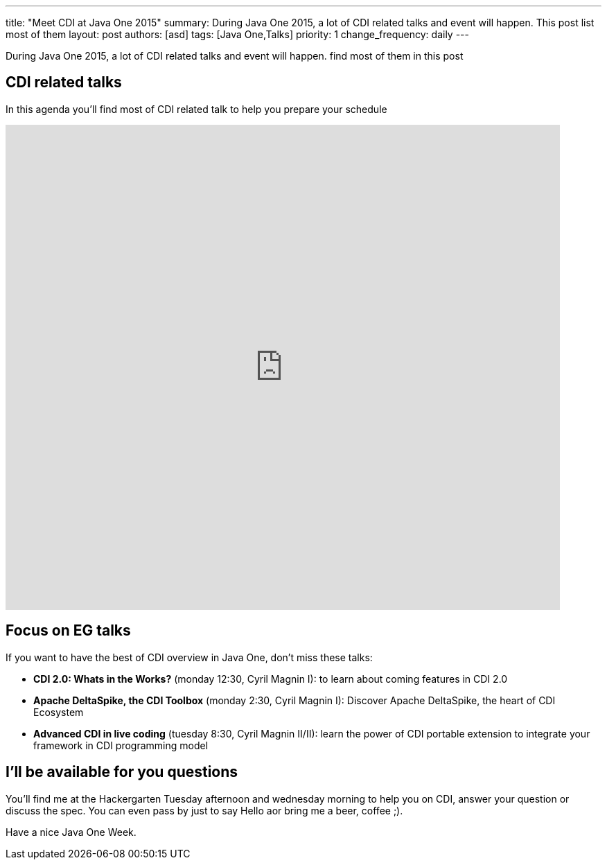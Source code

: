 ---
title: "Meet CDI at Java One 2015"
summary: During Java One 2015, a lot of CDI related talks and event will happen. This post list most of them
layout: post
authors: [asd]
tags: [Java One,Talks]
priority: 1
change_frequency: daily
---

During Java One 2015, a lot of CDI related talks and event will happen. find most of them in this post


== CDI related talks

In this agenda you'll find most of CDI related talk to help you prepare your schedule

++++
<iframe src="https://calendar.google.com/calendar/embed?title=CDI%20Talks%20in%20Java%20One%202015&amp;showNav=0&amp;showDate=0&amp;showPrint=0&amp;showCalendars=0&amp;mode=AGENDA&amp;height=600&amp;wkst=1&amp;hl=en&amp;bgcolor=%23FFFFFF&amp;src=sabot-durand.net_uq9ukhrb7o6mi5g6t3dlbbd8sc%40group.calendar.google.com&amp;color=%231B887A&amp;ctz=America%2FLos_Angeles&dates=20151025%2F20151030" style="border-width:0" width="800" height="700" frameborder="0" scrolling="no"></iframe>
++++

== Focus on EG talks

If you want to have the best of CDI overview in Java One, don't miss these talks:

* *CDI 2.0: Whats in the Works?* (monday 12:30, Cyril Magnin I): to learn about coming features in CDI 2.0
* *Apache DeltaSpike, the CDI Toolbox* (monday 2:30, Cyril Magnin I): Discover Apache DeltaSpike, the heart of CDI Ecosystem
* *Advanced CDI in live coding* (tuesday 8:30, Cyril Magnin II/II): learn the power of CDI portable extension to integrate your framework in CDI programming model

== I'll be available for you questions

You'll find me at the Hackergarten Tuesday afternoon and wednesday morning to help you on CDI, answer your question or discuss the spec.
You can even pass by just to say Hello aor bring me a [line-through]#beer#, coffee ;).

Have a nice Java One Week.